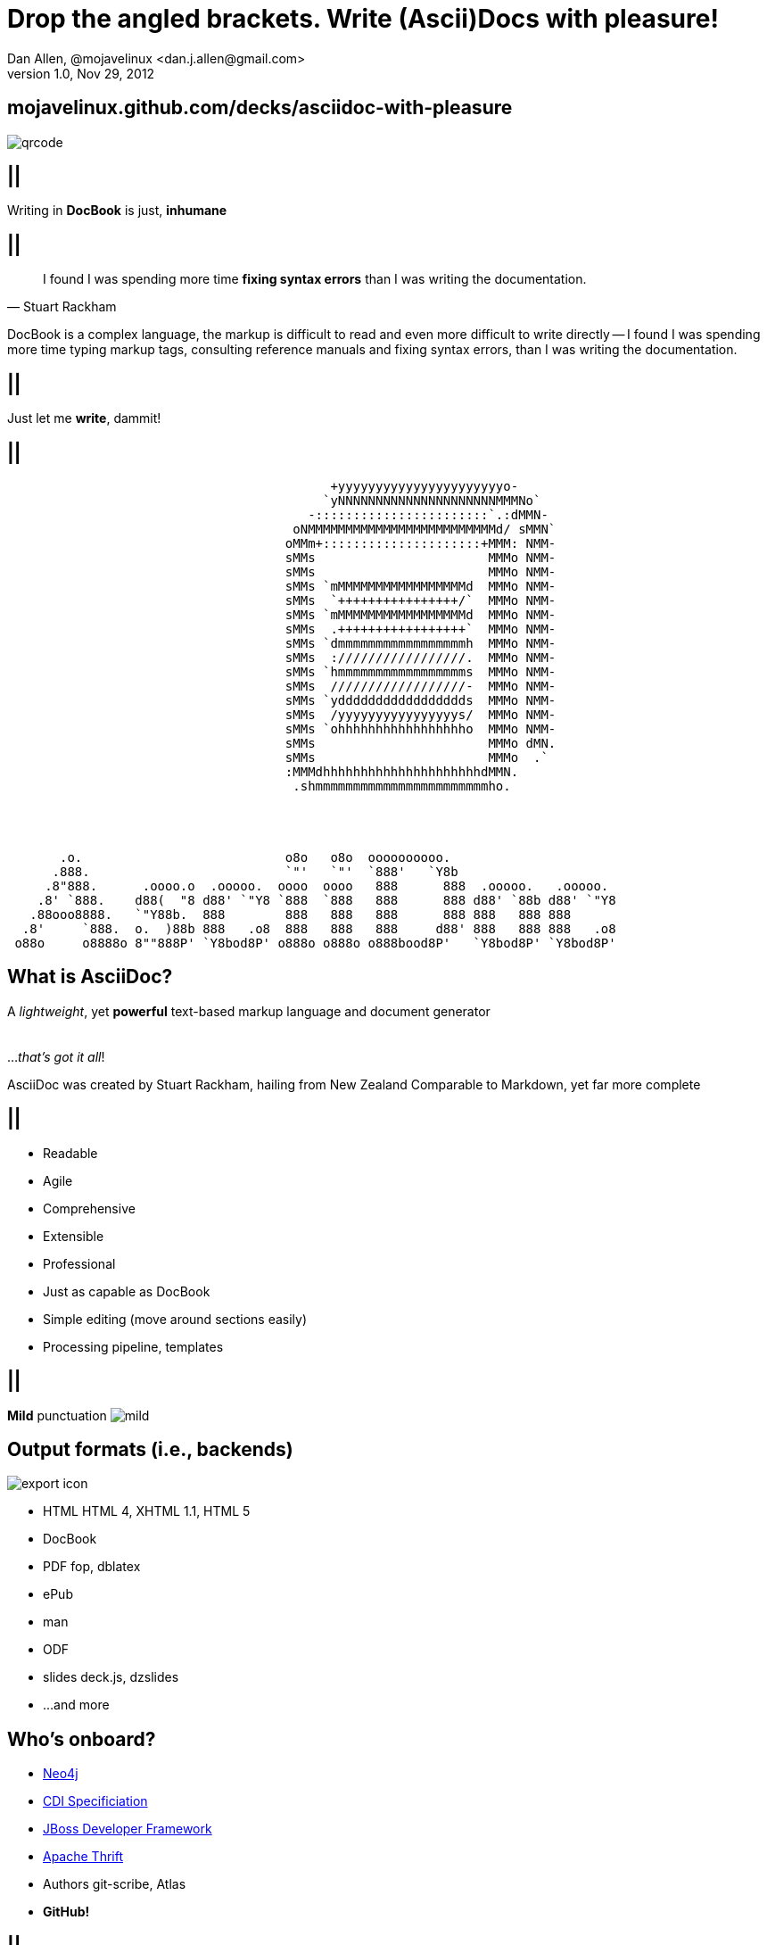 //
// Export to...
//
// dzslides with embedded assets:
// asciidoc slides.asciidoc
//
// dzslides with embedded assets:
// asciidoc -a data-uri -a linkcss! slides.asciidoc
//
// HTML5:
// asciidoc -b html5 -o outline.html slides.asciidoc
//
Drop the angled brackets. Write **(Ascii)Doc**s with pleasure!
==============================================================
Dan Allen, @mojavelinux <dan.j.allen@gmail.com>
v1.0, Nov 29, 2012
:title: Drop the angled brackets. Write (Ascii)Docs with pleasure!
:description: Slides for my presentation about authoring with AsciiDoc delivered at RWX 2012.
:copyright: CC BY-SA 2.0
:website: http://methods.co.nz/asciidoc
:imagesdir: images
:backend: dzslides
:linkcss: true
:dzslides-style: stormy
:dzslides-transition: fade
:dzslides-fonts: family=Yanone+Kaffeesatz:400,700,200,300&family=Cedarville+Cursive
:dzslides-highlight: monokai
// disable syntax highlighting unless turned on explicitly
:syntax: no-highlight

[{topic}]
== mojavelinux.github.com/decks/asciidoc-with-pleasure

image::qrcode.png[role="middle stretch-y"]

== ||

[{statement}]
Writing in *DocBook* is just, *inhumane*

== ||

[quote, Stuart Rackham]
____
I found I was spending more time *fixing syntax errors* than I was writing the
documentation.
____

[NOTES]
====
DocBook is a complex language, the markup is difficult to read and even more
difficult to write directly -- I found I was spending more time typing markup
tags, consulting reference manuals and fixing syntax errors, than I was writing
the documentation.
====

== ||

[{statement}]
Just let me *write*, dammit!

[role="terminal"]
== ||

....
                                           +yyyyyyyyyyyyyyyyyyyyyyo-            
                                          `yNNNNNNNNNNNNNNNNNNNNNMMMNo`         
                                        -:::::::::::::::::::::::`.:dMMN-        
                                      oNMMMMMMMMMMMMMMMMMMMMMMMMMd/ sMMN`       
                                     oMMm+:::::::::::::::::::::+MMM: NMM-       
                                     sMMs                       MMMo NMM-       
                                     sMMs                       MMMo NMM-       
                                     sMMs `mMMMMMMMMMMMMMMMMMd  MMMo NMM-       
                                     sMMs  `++++++++++++++++/`  MMMo NMM-       
                                     sMMs `mMMMMMMMMMMMMMMMMMd  MMMo NMM-       
                                     sMMs  .+++++++++++++++++`  MMMo NMM-       
                                     sMMs `dmmmmmmmmmmmmmmmmmh  MMMo NMM-       
                                     sMMs  ://///////////////.  MMMo NMM-       
                                     sMMs `hmmmmmmmmmmmmmmmmms  MMMo NMM-       
                                     sMMs  //////////////////-  MMMo NMM-       
                                     sMMs `yddddddddddddddddds  MMMo NMM-       
                                     sMMs  /yyyyyyyyyyyyyyyys/  MMMo NMM-       
                                     sMMs `ohhhhhhhhhhhhhhhhho  MMMo NMM-       
                                     sMMs                       MMMo dMN.       
                                     sMMs                       MMMo  .`        
                                     :MMMdhhhhhhhhhhhhhhhhhhhhhdMMN.            
                                      .shmmmmmmmmmmmmmmmmmmmmmmmho.
                              
 
 
 
       .o.                           o8o   o8o  oooooooooo.                       
      .888.                          `"'   `"'  `888'   `Y8b                      
     .8"888.      .oooo.o  .ooooo.  oooo  oooo   888      888  .ooooo.   .ooooo.  
    .8' `888.    d88(  "8 d88' `"Y8 `888  `888   888      888 d88' `88b d88' `"Y8 
   .88ooo8888.   `"Y88b.  888        888   888   888      888 888   888 888       
  .8'     `888.  o.  )88b 888   .o8  888   888   888     d88' 888   888 888   .o8 
 o88o     o8888o 8""888P' `Y8bod8P' o888o o888o o888bood8P'   `Y8bod8P' `Y8bod8P'
....

== What is AsciiDoc?

[{middle}]
A 'lightweight', yet *powerful* text-based markup language and document generator +
 +
 +
[incremental pull-right]#...'that's got it all'! {nbsp} {nbsp}#

[NOTES]
====
AsciiDoc was created by Stuart Rackham, hailing from New Zealand
Comparable to Markdown, yet far more complete
====

== ||

[{stepwise-alt}]
* Readable
* Agile
* Comprehensive
* Extensible
* Professional

[NOTES]
====
* Just as capable as DocBook
* Simple editing (move around sections easily)
* Processing pipeline, templates
====

== ||

[{statement}]
{sp} [mild]*Mild* punctuation image:mild.png[role="pull-right"]

== Output formats (i.e., backends)

image::export-icon.png[role="pull-right"]

[{stepwise}]
* HTML [detail]#HTML 4, XHTML 1.1, HTML 5#
* DocBook
* PDF [detail]#fop, dblatex#
* ePub
* man
* ODF
* slides [detail]#deck.js, dzslides#
* ...and more

[{topic}]
== Who's onboard?

[role="incremental scatter"]
* https://github.com/neo4j/neo4j/tree/master/manual/src/main/resources[Neo4j]
* https://github.com/jboss/cdi[CDI Specificiation]
* https://github.com/jboss-jdf/ticket-monster/tree/master/tutorial[JBoss Developer Framework]
* https://github.com/diwakergupta/thrift-missing-guide[Apache Thrift]
* Authors [detail]#git-scribe, Atlas#
* *GitHub!*

// http://docs.neo4j.org/chunked/milestone/index.html
// http://docs.neo4j.org/chunked/milestone/cypher-cookbook-similar-favorites.html

== ||

image::asciidoc-github.png[caption="AsciiDoc support on GitHub"]

== Testimonial

// https://groups.google.com/forum/?fromgroups=#!topic/asciidoc/SdVwBi_T_1I
["quote", "Anders Nawroth, Neo4j"]
____
I'm amazed by AsciiDoc :-) It handles a lot of use cases well, and 
some other cases are still possible at least.
____

[{topic}]
== Lightweight markup siblings

* Markdown
* Textile
* reStructuredText
* MediaWiki
* Org-mode

// put these in different font faces

[{intro}]
== *Side* by{nbsp}**side**

[role="topic source lhs"]
== Compare AsciiDoc...

----
Document Title
==============
John Doe <john.doe@example.com>
v1.0, 2012-12-01

This is the optional preamble (an untitled section body). Useful for
writing simple sectionless documents consisting only of a preamble.

NOTE: The abstract, preface, appendix, bibliography, glossary and
index section titles are significant ('specialsections').

== First section

Document sections start at level 1 and can nest up to four levels deep.

* Item 1
* Item 2
----

[{source}]
== ...to DocBook

[syntax="xml"]
----
<?xml version="1.0" encoding="UTF-8"?>
<!DOCTYPE book PUBLIC "-//OASIS//DTD DocBook XML V4.5//EN"
    "http://www.oasis-open.org/docbook/xml/4.5/docbookx.dtd">
<book lang="en">
    <bookinfo>
        <title>Document Title</title>
        <date>2012-12-01</date>
        <author>
            <firstname>John</firstname>
            <surname>Doe</surname>
            <email>john.doe@example.com</email>
        </author>
        <authorinitials>JD</authorinitials>
        <revhistory>
            <revision>
                <revnumber>1.0</revnumber>
                <date>2012-12-01</date>
                <authorinitials>JD</authorinitials>
            </revision>
        </revhistory>
    </bookinfo>
    <preface>
        <simpara>
            This is the optional preamble (an untitled section body). Useful for
            writing simple sectionless documents consisting only of a preamble.
        </simpara> 
        <note>
            <simpara>
                The abstract, preface, appendix, bibliography, glossary and index
                section titles are significant (<emphasis>specialsections</emphasis>).
            </simpara>
        </note>
    <preface>
    ...
----

[{source}]
== ...to DocBook (con't)

[syntax="xml"]
----
    ...
    <chapter id="_first_section">
        <title>First section</title>
        <simpara>Document sections start at level 1 and can nest up to four levels deep.</simpara>
        <itemizedlist>
            <listitem>
                <simpara>Item 1</simpara>
            </listitem>
            <listitem>
                <simpara>Item 2</simpara>
            </listitem>
        </itemizedlist>
    </chapter>
</book>
----

[NOTES]
====
DocBook becomes a distraction to the task of writing the documentation. Your
focus is on the tags and how to manage them rather than the text.
====

== ||

[quote, Most developers on github]
____
I use Markdown to write my documention.
____

[{source}]
== ...to Markdown

----
# Document Title

This is the optional preamble (an untitled section body). Useful for
writing simple sectionless documents consisting only of a preamble.

> **Note**
>
> The abstract, preface, appendix, bibliography, glossary and index
> section titles are significant (*specialsections*).

## First section

Document sections start at level 1 and can nest up to four levels deep.

* Item 1
* Item 2
----

[{followup}]
Hmm, can't really cover all the requirements :(

== ||

[{statement}]
Markdown : *1st-grader* $$::$$ +
Asciidoc : *PhD student*

// idea for graphic: markdown == child, docbook == adult w/ garb, asciidoc == adult w/ jeans & t-shirt

[{intro}]
== AsciiDoc *markup* tour

[{source}]
== Heading variants: Underline

[{macros-on}]
----
Title (Level 0)
===============

Level 1
pass:[-------]

Level 2
~~~~~~~

Level 3
^^^^^^^

Level 4
pass:[+++++++]
----

[{source}]
== Heading variants: Symmetric

----
= Title (Level 0) =

== Level 1 ==

=== Level 2 ===

==== Level 3 ====

===== Level 4 =====
----

[{source}]
== Heading variants: Prefix

----
= Title (Level 0)

== Level 1

=== Level 2

==== Level 3

===== Level 4
----

[NOTES]
====
I prefer using prefix, except underline for the title
====

[{source}]
== Text formatting

----
This paragraph contains 'emphasized', *strong*, `monospaced` text.

This paragraph has fancy `single-quoted' and ``double-quoted'' text.

To get [underline]#underlined# text, you can use a inline role (i.e., class) named underline.

x*x can be written as x^2 and you swim in H~2~O.

We break at the end of this line +
to keep the text from overflowing.

.Look at me!
This paragraph has it's own title. footnote:[A title can help a paragraph stand out.]
----

[{source}]
== Blocks

[{stepwise}]
--
.Literal block
----
....
Renders as pre-formatted, monospaced text
....
----

[{macros-on}]
.Source block
----
.Optional caption
pass:[----]
public interface Document {}
pass:[----]
----

.Sidebar block
----
.Optional caption
****
Stuff in here is set off with a different background.
****
----

.Quote block
----
[quote, Linus Torvalds, comp.os.minix (1991)]
____
I'm doing a (free) operating system (just a hobby, won't be big and professional like gnu) for 386(486) AT clones.
____
----
--

[NOTES]
====
Only 4 consecutive delimeters are required. I recommend using the minimum
rather than formatting them to match the line length.
====

[{source}]
== Lists

[{stepwise}]
--
.Unordered list
----
* Linux
** Fedora
** Ubuntu
* Mac OSX
* Windoze
----

.Another unordered list
----
.Vendors
- Asus
- Lenovo
- Samsung
----

.Ordered list
----
. Wake up
. Go to work
. Write docs!
.. Open your text editor
.. Experience the joy of text
. Eat cake
----

.Definition list
----
AsciiDoc:: advanced text-based document generation
DocBook:: keeps a programmer busy for hours
----
--

[{source}]
== Links, images & includes

[{stepwise}]
--
.Links
----
http://methods.co.nz/asciidoc

http://methods.co.nz/asciidoc[AsciiDoc project]

[[anchor]]Deep link

<<anchor,Go to deep link>>
----

.Inline image
----
image:images/logo.png[Logo]
----

.Block image
----
image::images/logo.png[Logo]
----

.Block image with caption
----
.Screenshot
image::images/screenshot.png[Screenshot]
----

[{macros-on}]
.Include file
----
pass:[include::footer.adoc[]]
----
--

[{source}]
== Admonitions

[{stepwise}]
--
.One-liner
----
NOTE: Just a quick note that you should pay attention.
----

.Two-liner
----
[NOTE]
Perhaps this one is to your liking?
----

.More expressive
----
[IMPORTANT]
====
Get the full rich web experience!

* HTML5
* CSS3
* JavaScript
====
----

.Plain example
----
.Optional caption
====
Examples are good.

They can show you how to use stuff.
====
----
--

[{source}]
== Tables

[{stepwise}]
--
.Basic table
----
.Optional caption
[options="header"]
|====================
|Col 1 |Col 2  |Col 3
|1     |Item 1 |a
|2     |Item 2 |b
|3     |Item 3 |c
|====================
----

.Table from CSV
----
.Contacts
[grid="rows",format="csv"]
[options="header",cols="^,<,<,<,>"]
|==========================
ID,First,Last,Address,Phone
1,Allen,Dan,Denver,3035551212
2,Doe,John,"Washington, D.C.",2025551212
|==========================
----
--

[{topic}]
== Syntax highlighting

[{stepwise}]
* Baked in [detail]#source-highlight, pygments#
* Dynamic [detail]#highlight.js, rainbow.js, prettify.js#

== Advanced capabilities

[{stepwise-alt}]
* Attributes (i.e., variables)
* Code callouts
* Block in a list item
* Footnotes, indexes, bibliography
* Macros & filters
* Chunking
* Custom backends

== Toolchain-friendly

* AsciiDoc -> DocBook (built-in)
* DocBook -> AsciiDoc (docbook2asciidoc)

== ||

[{statement}]
Drop the *<>*, but not the *semantics*

[{source}]
== Custom markup

.Definition
----
[macros]
(?su)(?<!\S)[\\]?(?P<name>filename):(?P<target>[\w/])=

[filename-inlinemacro]
\ifdef::basebackend-docbook[]
<filename{target@.*/$: class="directory"}>{target}</filename>
\endif::basebackend-docbook[]
\ifdef::basebackend-html[]
<tt>{target}</tt>
\endif::basebackend-html[]
----

.Usage
----
My home directory is filename:/home/dallen/.
----

[NOTES]
====
Also acronym-macro.conf
====

[{intro}]
== *Example* showcase

== ||

[{stepwise-alt}]
* http://www.methods.co.nz/asciidoc/userguide.html[AsciiDoc User Guide]
* http://mojavelinux.github.com/asciidoc-examples/javaeeworkshop.html[Java EE Workshop]
* http://www.jboss.org/jdf/examples/get-started[JDF TicketMonster Tutorial]
* https://github.com/jboss/cdi/tree/master/spec[CDI Specification]
* *This presentation!*

[NOTES]
====

vim, gedit syntax highlighting support

.Java EE Workshop
* callouts in code (generate app w/ Forge)
* attributes for link references
* source code / syntax highlighting (+ don't have to escape XML)
* output styling: html (+ toc), pdf
* view as DocBook using yelp

.Ticket Monster
* shear size (~ 30,000 words, 214 pages, 80 images)
* rendered on jdf site
* anchors (Introduction.ascidoc)
* includes
* comment on the unnecessary spacing and tokens
* pdf

.CDI Specification
* converted using docbook2asciidoc
* :numbered: headings
* anchor references (resolve as names in yelp and pdf)
* index entries (events.asciidoc)

.This presentation
* linkcss and data-uri for single document html
* css classes (as roles)

TIP: view docbook with yelp

====

[{topic}]
== Getting started

[role="split"]
* Online
** http://andrewk.webfactional.com/asciidoc.php[Try AsciiDoc]
** GitHub / Gist
* Local
** Python > 2.4
** unzip distribution zip
** add folder to your PATH

[{topic}]
== Drawbacks

* Less widely supported than Markdown
* Written in Python, not easy to embed &dagger;
* Uses a regex-based parser
* Arbitrary and inconsistent commands

&dagger; Work is underway on a https://github.com/runemadsen/asciidoc[Ruby port]

[{recap-final}]
== Final recap

++++
<hgroup>
  <h2>It's all about the text</h2>
  <h3>Frag the XML and just write docs!</h3>
</hgroup>
++++

[{ending}, hrole="name"]
== Enjoy writing docs (again)!

[role="footer"]
{website}

////

== Resources

* http://methods.co.cz/asciidoc[AsciiDoc project]
* http://teach.github.com/articles/book-authoring-using-git-and-github[Book Authoring Using Git and GitHub]
* https://community.jboss.org/message/721016[AsciiDoc is the way forward]
* http://www.apeth.net/matt/iosbooktoolchain.html[AsciiDoc and the Joy of Text]
* https://plus.google.com/107540063390223378173/posts/FJmvfoAx1pu[AsciiDoc vs DocBook: Semantics]
* http://srackham.wordpress.com/2010/08/23/publishing-ebooks-with-asciidoc/[Publishing eBooks with AsciiDoc]
* http://gslsrc.net/l01_asciidoc_website.html[Building a website using AsciiDoc]
* https://github.com/oreillymedia/docbook2asciidoc[docbook2asciidoc]
* http://csrp.iut-blagnac.fr/jmiwebsite/slidy2/slidy2_doc[AsciiDoc Slidy backend enhancements]
* http://kaczanowscy.pl/tomek/2010-09/a-perfect-environment-for-docbook[A perfect environment for DocBook]
* http://kaczanowscy.pl/tomek/2011-09/nice-presentations-in-no-time-with-asciidoc-and-slidy[Nice presentations in no time with AsciiDoc and Slidy]
* http://powerman.name/doc/asciidoc[AsciiDoc Cheat Sheet]
* http://xed.ch/help/asciidoc.html [Another AsciiDoc Cheat Sheet]
* https://github.com/schacon/git-scribe[git-scribe]
* http://andrewk.webfactional.com/asciidoc.php[Try AsciiDoc!]
* https://github.com/oreillymedia/docbook2asciidoc[docbook2asciidoc converter]
* http://johnmacfarlane.net/pandoc/try[Try Pandoc]
* https://github.com/runemadsen/asciidoc[AsciiDoc Ruby port] (renderer only)
* https://github.com/erebor/asciidoctor[asciidoctor] (A pure Ruby port of AsciiDoc)
* http://docs.neo4j.org/chunked/milestone/cypher-cookbook-similar-favorites.html[Neo4j interactive documentation]

////
